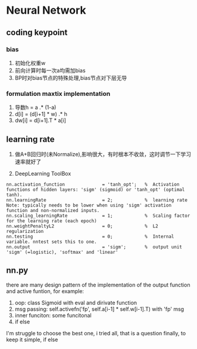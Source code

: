 * Neural Network

** coding keypoint
*** bias
1. 初始化权重w
2. 前向计算时每一次a均需加bias
3. BP时对bias节点的特殊处理,bias节点对下层无导

*** formulation maxtix implementation
1. 导数h = a .* (1-a)
2. d[i] = (d[i+1] * w) .* h
3. dw[i] = d[i+1].T * a[i]

** learning rate
1. 做A+B回归时(未Normalize),影响很大，有时根本不收敛，这时调节一下学习速率就好了

2. DeepLearning ToolBox 
#+BEGIN_EXAMPLE
    nn.activation_function              = 'tanh_opt';   %  Activation functions of hidden layers: 'sigm' (sigmoid) or 'tanh_opt' (optimal tanh).
    nn.learningRate                     = 2;            %  learning rate Note: typically needs to be lower when using 'sigm' activation function and non-normalized inputs.
    nn.scaling_learningRate             = 1;            %  Scaling factor for the learning rate (each epoch)
    nn.weightPenaltyL2                  = 0;            %  L2 regularization
    nn.testing                          = 0;            %  Internal variable. nntest sets this to one.
    nn.output                           = 'sigm';       %  output unit 'sigm' (=logistic), 'softmax' and 'linear'
#+END_EXAMPLE
** nn.py 
there are many design pattern of the implementation of the output function and active funtion, for example:
1. oop: class Sigmoid with eval and dirivate function
2. msg passing: self.activefn('fp', self.a[i-1] * self.w[i-1].T) with 'fp' msg
3. inner funciton: some funcitonal 
4. if else
I'm struggle to choose the best one, i tried all, that is a question
finally, to keep it simple, if else


